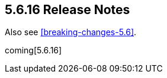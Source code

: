 [[release-notes-5.6.16]]
== 5.6.16 Release Notes

Also see <<breaking-changes-5.6>>.

coming[5.6.16]